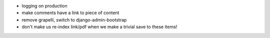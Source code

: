 - logging on production
- make comments have a link to piece of content
- remove grapelli, switch to django-admin-bootstrap
- don't make us re-index link/pdf when we make a trivial save to these items!

